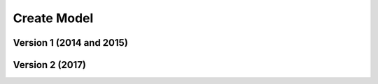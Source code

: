 .. _example_model:

Create Model
============

Version 1 (2014 and 2015)
-------------------------






Version 2 (2017)
----------------
